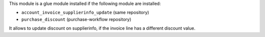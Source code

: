 This module is a glue module installed if the following module are installed:

* ``account_invoice_supplierinfo_update`` (same repository)
* ``purchase_discount`` (purchase-workflow repository)

It allows to update discount on supplierinfo, if the invoice line has a
different discount value.
